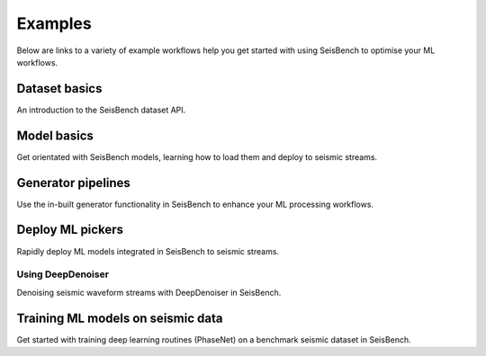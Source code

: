 .. _examples:

Examples
========

Below are links to a variety of example workflows help you get started with using 
SeisBench to optimise your ML workflows.

.. _dataset_basics:

Dataset basics
--------------
.. raw:: html

    <embed>
        <a href="https://colab.research.google.com/github/seisbench/seisbench/blob/main/examples/01a_dataset_basics.ipynb">
            <img src="https://colab.research.google.com/assets/colab-badge.svg" alt="Open In Colab"/>
        </a>
    </embed>

An introduction to the SeisBench dataset API. 


.. _model_basics:

Model basics
------------
.. raw:: html

    <embed>
        <a href="https://colab.research.google.com/github/seisbench/seisbench/blob/main/examples/01b_model_api.ipynb">
            <img src="https://colab.research.google.com/assets/colab-badge.svg" alt="Open In Colab"/>
        </a>
    </embed>

Get orientated with SeisBench models, learning how to load them and deploy to seismic streams.


.. _generator_pipelines:

Generator pipelines
-------------------
.. raw:: html

    <embed>
        <a href="https://colab.research.google.com/github/seisbench/seisbench/blob/main/examples/01c_generator_pipelines.ipynb">
            <img src="https://colab.research.google.com/assets/colab-badge.svg" alt="Open In Colab"/>
        </a>
    </embed>

Use the in-built generator functionality in SeisBench to enhance your ML processing workflows.


.. _applied_stream_picking:

Deploy ML pickers
-------------------
.. raw:: html

    <embed>
        <a href="https://colab.research.google.com/github/seisbench/seisbench/blob/main/examples/02a_deploy_model_on_streams_example.ipynb">
            <img src="https://colab.research.google.com/assets/colab-badge.svg" alt="Open In Colab"/>
        </a>
    </embed>

Rapidly deploy ML models integrated in SeisBench to seismic streams. 

Using DeepDenoiser
__________________________________
.. raw:: html

    <embed>
        <a href="https://colab.research.google.com/github/seisbench/seisbench/blob/main/examples/02b_deep_denoiser.ipynb">
            <img src="https://colab.research.google.com/assets/colab-badge.svg" alt="Open In Colab"/>
        </a>
    </embed>

Denoising seismic waveform streams with DeepDenoiser in SeisBench.


Training ML models on seismic data
----------------------------------
.. raw:: html

    <embed>
        <a href="https://colab.research.google.com/github/seisbench/seisbench/blob/main/examples/03a_training_phasenet.ipynb">
            <img src="https://colab.research.google.com/assets/colab-badge.svg" alt="Open In Colab"/>
        </a>
    </embed>

Get started with training deep learning routines (PhaseNet) on a benchmark seismic dataset in SeisBench. 



